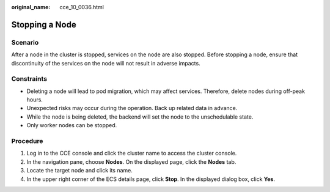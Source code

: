 :original_name: cce_10_0036.html

.. _cce_10_0036:

Stopping a Node
===============

Scenario
--------

After a node in the cluster is stopped, services on the node are also stopped. Before stopping a node, ensure that discontinuity of the services on the node will not result in adverse impacts.

Constraints
-----------

-  Deleting a node will lead to pod migration, which may affect services. Therefore, delete nodes during off-peak hours.
-  Unexpected risks may occur during the operation. Back up related data in advance.
-  While the node is being deleted, the backend will set the node to the unschedulable state.
-  Only worker nodes can be stopped.

Procedure
---------

#. Log in to the CCE console and click the cluster name to access the cluster console.
#. In the navigation pane, choose **Nodes**. On the displayed page, click the **Nodes** tab.
#. Locate the target node and click its name.
#. In the upper right corner of the ECS details page, click **Stop**. In the displayed dialog box, click **Yes**.
